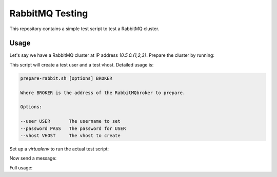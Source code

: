 ==================
 RabbitMQ Testing
==================

This repository contains a simple test script to test a RabbitMQ
cluster.

Usage
=====

Let's say we have a RabbitMQ cluster at IP address `10.5.0.{1,2,3}`.
Prepare the cluster by running:

.. code-block:: bash
   $ ./prepare-rabbit.sh 10.5.0.1

This script will create a test user and a test vhost. Detailed usage
is:

.. code-block::
   Usage:

   prepare-rabbit.sh [options] BROKER

   Where BROKER is the address of the RabbitMQbroker to prepare.

   Options:

   --user USER       The username to set
   --password PASS   The password for USER
   --vhost VHOST     The vhost to create

Set up a `virtualenv` to run the actual test script:

.. code-block:: bash
   $ virtualenv venv
   $ . venv/bin/activate
   $ pip install -r requirements.txt
   $ python setup.py install

Now send a message:

.. code-block:: bash
   $ test-rabbit.py 10.5.0.1 --send "My first message"

Full usage:

.. code-block::
   usage: test-rabbit.py [-h] [--durable] [--queue QUEUE] [--send MSG] [--get]
                         [--list] [--user USER] [--password PASSWORD]
                         [--vhost VHOST] [--delete QUEUE]
                         BROKER [BROKER ...]

   positional arguments:
     BROKER               The IP address or hostname of the broker, default =
                          localhost

   optional arguments:
     -h, --help           show this help message and exit
     --durable
     --queue QUEUE        The queue to use, default = test_queue
     --send MSG           Send MSG to queue
     --get                Get one message from queue
     --list               List messages in queue
     --user USER          The user to use for the RabbitMQ connection, default =
                          tester
     --password PASSWORD  The password to use for the RabbitMQ connection,
                          default = linux
     --vhost VHOST        The vhost to use for the RabbitMQ connection, default =
                          tester
     --delete QUEUE       Delete QUEUE
